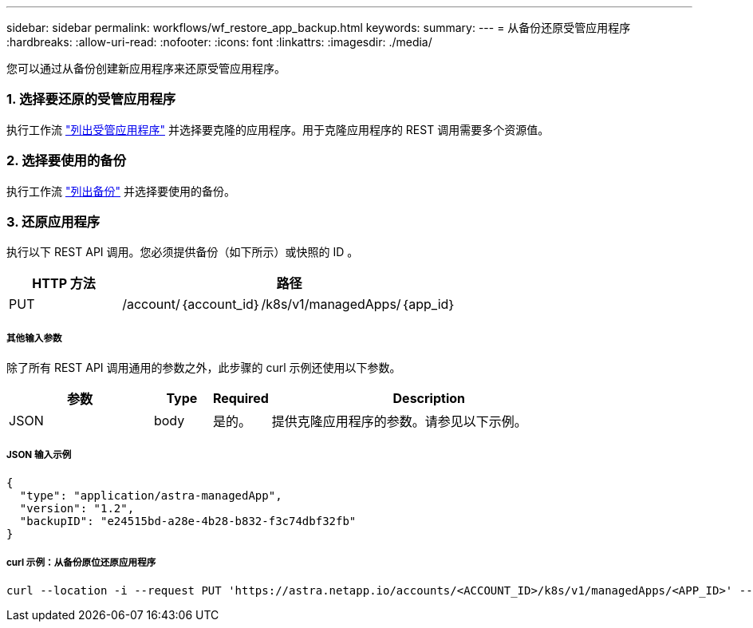 ---
sidebar: sidebar 
permalink: workflows/wf_restore_app_backup.html 
keywords:  
summary:  
---
= 从备份还原受管应用程序
:hardbreaks:
:allow-uri-read: 
:nofooter: 
:icons: font
:linkattrs: 
:imagesdir: ./media/


[role="lead"]
您可以通过从备份创建新应用程序来还原受管应用程序。



=== 1. 选择要还原的受管应用程序

执行工作流 link:wf_list_man_apps.html["列出受管应用程序"] 并选择要克隆的应用程序。用于克隆应用程序的 REST 调用需要多个资源值。



=== 2. 选择要使用的备份

执行工作流 link:wf_list_backups.html["列出备份"] 并选择要使用的备份。



=== 3. 还原应用程序

执行以下 REST API 调用。您必须提供备份（如下所示）或快照的 ID 。

[cols="25,75"]
|===
| HTTP 方法 | 路径 


| PUT | /account/｛account_id｝/k8s/v1/managedApps/｛app_id｝ 
|===


===== 其他输入参数

除了所有 REST API 调用通用的参数之外，此步骤的 curl 示例还使用以下参数。

[cols="25,10,10,55"]
|===
| 参数 | Type | Required | Description 


| JSON | body | 是的。 | 提供克隆应用程序的参数。请参见以下示例。 
|===


===== JSON 输入示例

[source, json]
----
{
  "type": "application/astra-managedApp",
  "version": "1.2",
  "backupID": "e24515bd-a28e-4b28-b832-f3c74dbf32fb"
}
----


===== curl 示例：从备份原位还原应用程序

[source, curl]
----
curl --location -i --request PUT 'https://astra.netapp.io/accounts/<ACCOUNT_ID>/k8s/v1/managedApps/<APP_ID>' --header 'Content-Type: application/astra-managedApp+json' --header '*/*' --header 'ForceUpdate: true' --header 'Authorization: Bearer <API_TOKEN>' --d @JSONinput
----